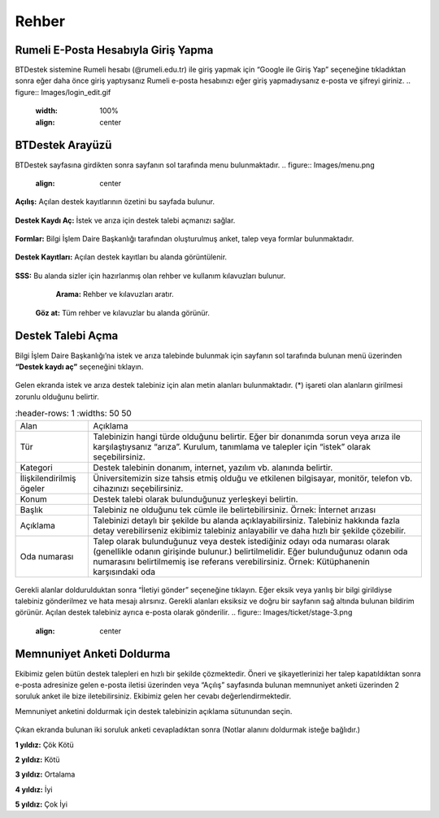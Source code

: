 Rehber
=====

.. _installation:

Rumeli E-Posta Hesabıyla Giriş Yapma
------------

BTDestek sistemine Rumeli hesabı (@rumeli.edu.tr) ile giriş yapmak için “Google ile Giriş Yap” seçeneğine tıkladıktan sonra eğer daha önce giriş yaptıysanız Rumeli e-posta hesabınızı eğer giriş yapmadıysanız e-posta ve şifreyi giriniz.
.. figure:: Images/login_edit.gif
   :width: 100%
   :align: center

BTDestek Arayüzü
----------------

BTDestek sayfasına girdikten sonra sayfanın sol tarafında menu bulunmaktadır.
..  figure:: Images/menu.png
    :align: center

**Açılış:** Açılan destek kayıtlarının özetini bu sayfada bulunur.

..  figure:: Images/step-2.png
        :width: 100%
        :align: center

**Destek Kaydı Aç:** İstek ve arıza için destek talebi açmanızı sağlar.

..  figure:: Images/step-1.png
        :width: 100%
        :align: center

**Formlar:** Bilgi İşlem Daire Başkanlığı tarafından oluşturulmuş anket, talep veya formlar bulunmaktadır.

..  figure:: Images/step-3.png
        :width: 100%
        :align: center

**Destek Kayıtları:** Açılan destek kayıtları bu alanda görüntülenir.

..  figure:: Images/step-4.png
        :width: 100%
        :align: center

**SSS:** Bu alanda sizler için hazırlanmış olan rehber ve kullanım kılavuzları bulunur. 
	**Arama:** Rehber ve kılavuzları aratır.
    **Göz at:** Tüm rehber ve kılavuzlar bu alanda görünür.

..  figure:: Images/step-5.png
    :width: 100%
    :align: center

Destek Talebi Açma
----------------
Bilgi İşlem Daire Başkanlığı’na istek ve arıza talebinde bulunmak için sayfanın sol tarafında bulunan menü üzerinden **“Destek kaydı aç”** seçeneğini tıklayın.

..  figure:: Images/ticket/stage-1.png
    :width: 100%
    :align: center

Gelen ekranda istek ve arıza destek talebiniz için alan metin alanları bulunmaktadır. (*) işareti olan alanların girilmesi zorunlu olduğunu belirtir.

.. list-table::
   :header-rows: 1
   :widths: 50 50

  * - Alan
    - Açıklama
  * - Tür
    - Talebinizin hangi türde olduğunu belirtir. Eğer bir donanımda sorun veya arıza ile karşılaştıysanız “arıza”. Kurulum, tanımlama ve talepler için “istek” olarak seçebilirsiniz.
  * - Kategori
    - Destek talebinin donanım, internet, yazılım vb. alanında belirtir.
  * - İlişkilendirilmiş ögeler
    - Üniversitemizin size tahsis etmiş olduğu ve etkilenen bilgisayar, monitör, telefon vb. cihazınızı seçebilirsiniz.
  * - Konum
    - Destek talebi olarak bulunduğunuz yerleşkeyi belirtin.
  * - Başlık
    - Talebiniz ne olduğunu tek cümle ile belirtebilirsiniz. Örnek: İnternet arızası
  * - Açıklama
    - Talebinizi detaylı bir şekilde bu alanda açıklayabilirsiniz. Talebiniz hakkında fazla detay verebilirseniz ekibimiz talebiniz anlayabilir ve daha hızlı bir şekilde çözebilir.
  * - Oda numarası
    - Talep olarak bulunduğunuz veya destek istediğiniz odayı oda numarası olarak (genellikle odanın girişinde bulunur.) belirtilmelidir. Eğer bulunduğunuz odanın oda numarasını belirtilmemiş ise referans verebilirsiniz. Örnek: Kütüphanenin karşısındaki oda

..  figure:: Images/ticket/stage-2.png
    :width: 80%
    :align: center

Gerekli alanlar doldurulduktan sonra “İletiyi gönder” seçeneğine tıklayın. Eğer eksik veya yanlış bir bilgi girildiyse talebiniz gönderilmez ve hata mesajı alırsınız. Gerekli alanları eksiksiz ve doğru bir sayfanın sağ altında bulunan bildirim görünür. Açılan destek talebiniz ayrıca e-posta olarak gönderilir.
..  figure:: Images/ticket/stage-3.png
    :align: center

Memnuniyet Anketi Doldurma
----------------
Ekibimiz gelen bütün destek talepleri en hızlı bir şekilde çözmektedir. Öneri ve şikayetlerinizi her talep kapatıldıktan sonra e-posta adresinize gelen e-posta iletisi üzerinden veya “Açılış” sayfasında bulunan memnuniyet anketi üzerinden 2 soruluk anket ile bize iletebilirsiniz. Ekibimiz gelen her cevabı değerlendirmektedir.

Memnuniyet anketini doldurmak için destek talebinizin açıklama sütunundan seçin.

.. figure:: Images/ticket/stage-11.png
   :width: 80%
   :align: center

Çıkan ekranda bulunan iki soruluk anketi cevapladıktan sonra (Notlar alanını doldurmak isteğe bağlıdır.)

**1 yıldız:** Çök Kötü

**2 yıldız:** Kötü

**3 yıldız:** Ortalama

**4 yıldız:** İyi

**5 yıldız:** Çok İyi

